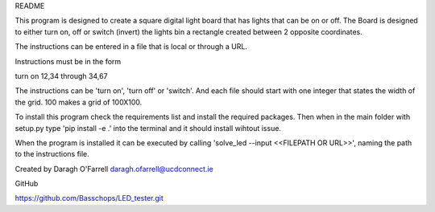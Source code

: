 README

This program is designed to create a square digital light board that has lights that can be on or off. The Board is designed to either turn on, off or switch (invert) the lights bin a rectangle created between 2 opposite coordinates.

The instructions can be entered in a file that is local or through a URL.

Instructions must be in the form

turn on 12,34 through 34,67

The instructions can be 'turn on', 'turn off' or 'switch'.  And each file should start with one integer that states the width of the grid. 100 makes a grid of 100X100.

To install this program check the requirements list and install the required packages. Then when in the main folder with setup.py type 'pip install -e .' into the terminal and it should install wihtout issue.

When the program is installed it can be executed by calling 'solve_led --input <<FILEPATH OR URL>>', naming the path to the instructions file.

Created by Daragh O'Farrell
daragh.ofarrell@ucdconnect.ie

GitHub

https://github.com/Basschops/LED_tester.git

